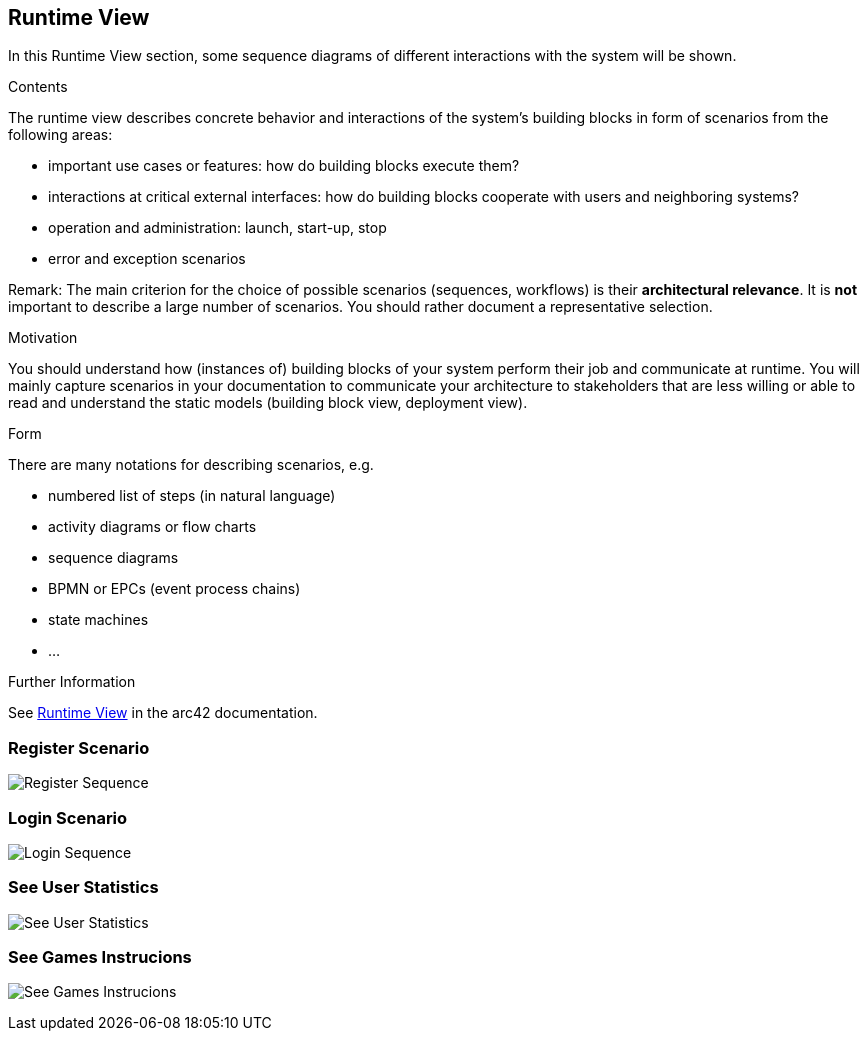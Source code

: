 ifndef::imagesdir[:imagesdir: ../images]

[[section-runtime-view]]
== Runtime View

In this Runtime View section, some sequence diagrams of different interactions with the system will be shown.

[role="arc42help"]
****
.Contents
The runtime view describes concrete behavior and interactions of the system’s building blocks in form of scenarios from the following areas:

* important use cases or features: how do building blocks execute them?
* interactions at critical external interfaces: how do building blocks cooperate with users and neighboring systems?
* operation and administration: launch, start-up, stop
* error and exception scenarios

Remark: The main criterion for the choice of possible scenarios (sequences, workflows) is their *architectural relevance*. It is *not* important to describe a large number of scenarios. You should rather document a representative selection.

.Motivation
You should understand how (instances of) building blocks of your system perform their job and communicate at runtime.
You will mainly capture scenarios in your documentation to communicate your architecture to stakeholders that are less willing or able to read and understand the static models (building block view, deployment view).

.Form
There are many notations for describing scenarios, e.g.

* numbered list of steps (in natural language)
* activity diagrams or flow charts
* sequence diagrams
* BPMN or EPCs (event process chains)
* state machines
* ...


.Further Information

See https://docs.arc42.org/section-6/[Runtime View] in the arc42 documentation.

****

=== Register Scenario

image:06_register_seq.png["Register Sequence"]

=== Login Scenario

image:06_login_seq.png["Login Sequence"]

=== See User Statistics

image:06_statistics_seq.png["See User Statistics"]

=== See Games Instrucions

image:06_instructions_seq.png["See Games Instrucions"]
